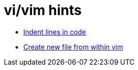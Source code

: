 = vi/vim hints
:docudir: hints
:toc:


* link:{docudir}/indent_lines.adoc[Indent lines in code]
* link:{docudir}/create_new_file.adoc[Create new file from within vim]
